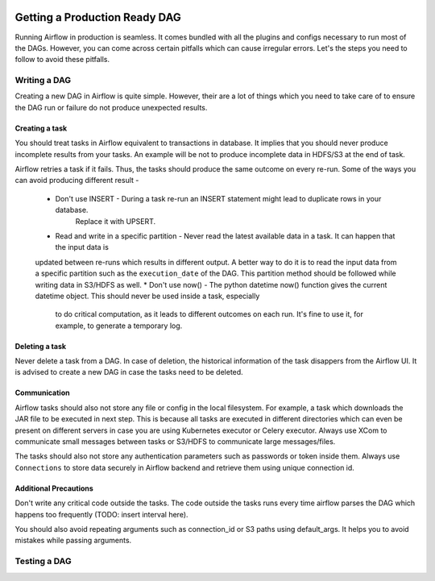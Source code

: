  .. Licensed to the Apache Software Foundation (ASF) under one
    or more contributor license agreements.  See the NOTICE file
    distributed with this work for additional information
    regarding copyright ownership.  The ASF licenses this file
    to you under the Apache License, Version 2.0 (the
    "License"); you may not use this file except in compliance
    with the License.  You may obtain a copy of the License at

 ..   http://www.apache.org/licenses/LICENSE-2.0

 .. Unless required by applicable law or agreed to in writing,
    software distributed under the License is distributed on an
    "AS IS" BASIS, WITHOUT WARRANTIES OR CONDITIONS OF ANY
    KIND, either express or implied.  See the License for the
    specific language governing permissions and limitations
    under the License.

Getting a Production Ready DAG
==============================


Running Airflow in production is seamless. It comes bundled with all the plugins and configs
necessary to run most of the DAGs. However, you can come across certain pitfalls which can cause irregular errors.
Let's the steps you need to follow to avoid these pitfalls.

Writing a DAG
^^^^^^^^^^^^^^
Creating a new DAG in Airflow is quite simple. However, their are a lot of things which you need to take care of
to ensure the DAG run or failure do not produce unexpected results.

Creating a task
------------------

You should treat tasks in Airflow equivalent to transactions in database. It implies that you should never produce
incomplete results from your tasks. An example will be not to produce incomplete data in HDFS/S3 at the end of task.

Airflow retries a task if it fails. Thus, the tasks should produce the same outcome on every re-run.
Some of the ways you can avoid producing different result -
    * Don't use INSERT - During a task re-run an INSERT statement might lead to duplicate rows in your database.
        Replace it with UPSERT.
    * Read and write in a specific partition - Never read the latest available data in a task. It can happen that the input data is 
    updated between re-runs which results in different output. A better way to do it is to read the input data from a specific partition
    such as the ``execution_date`` of the DAG. This partition method should be followed while writing data in S3/HDFS as well.
    * Don't use now() - The python datetime now() function gives the current datetime object. This should never be used inside a task, especially
        to do critical computation, as it leads to different outcomes on each run. It's fine to use it, for example, to generate a temporary log.


Deleting a task
----------------

Never delete a task from a DAG. In case of deletion, the historical information of the task disappers from the Airflow UI. It is advised to create a new DAG
in case the tasks need to be deleted.


Communication
--------------

Airflow tasks should also not store any file or config in the local filesystem. For example, a task which downloads the JAR file to be executed in next step.
This is because all tasks are executed in different directories which can even be present on different servers in case you are using Kubernetes executor or Celery executor.
Always use XCom to communicate small messages between tasks or S3/HDFS to communicate large messages/files.

The tasks should also not store any authentication parameters such as passwords or token inside them. Always use ``Connections`` to store data securely in Airflow backend
and retrieve them using unique connection id.

Additional Precautions
----------------------

Don't write any critical code outside the tasks. The code outside the tasks runs every time airflow parses the DAG which happens too frequently (TODO: insert interval here).

You should also avoid repeating arguments such as connection_id or S3 paths using default_args. It helps you to avoid mistakes while passing arguments.



Testing a DAG
^^^^^^^^^^^^^
